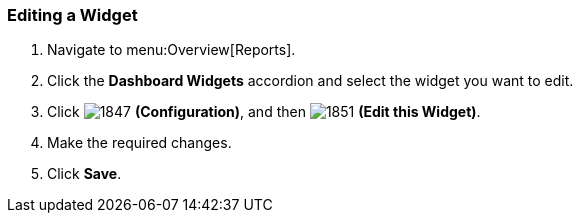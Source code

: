 [[_to_edit_a_widget]]
=== Editing a Widget


. Navigate to menu:Overview[Reports].
. Click the *Dashboard Widgets* accordion and select the widget you want to edit.
. Click  image:1847.png[] *(Configuration)*, and then  image:1851.png[] *(Edit this Widget)*.
. Make the required changes.
. Click *Save*. 


